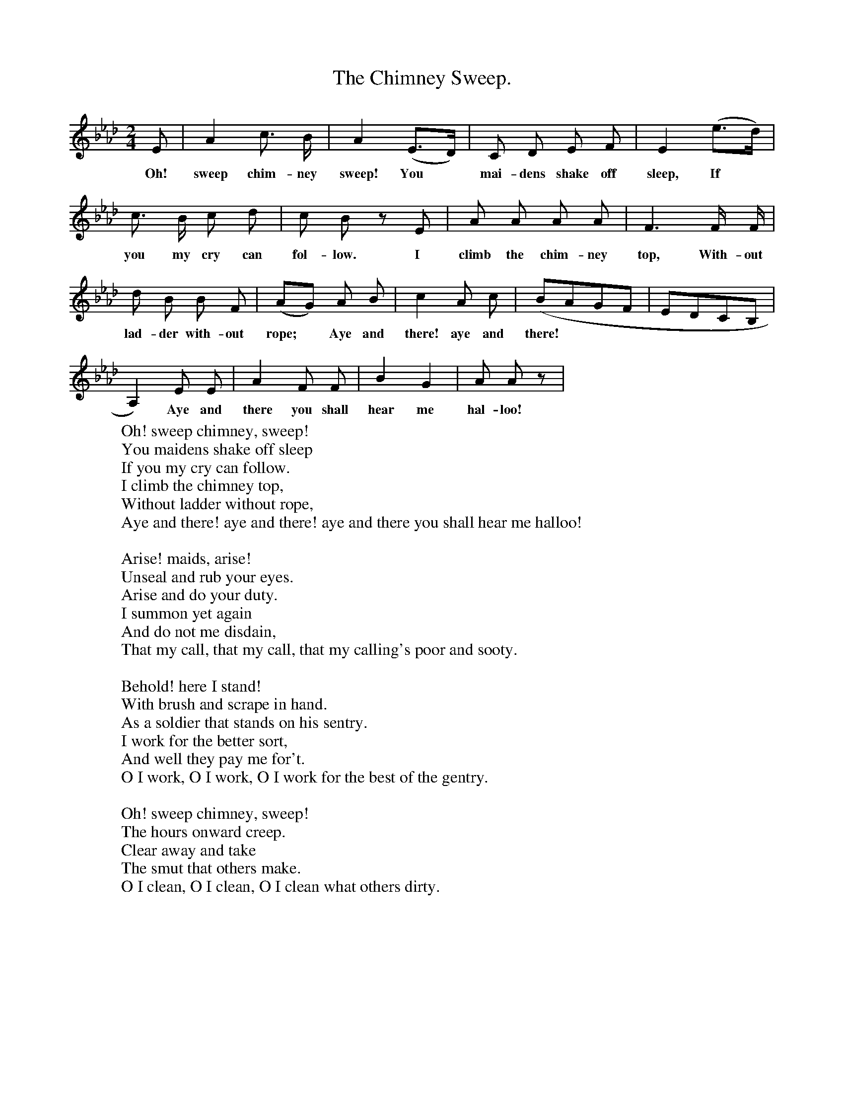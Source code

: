 X:1
T:The Chimney Sweep.
B:Songs of the West by S. Baring-Gould.
S:
M:2/4
L:1/8
K:Ab
E|A2 c3/2 B1/2|A2 (E3/2D1/2)|C D E F|E2 (e3/2d1/2)|
w:Oh! sweep chim-ney sweep! You *mai-dens shake off sleep, If
c3/2 B1/2 c d|c B z E|A A A A|F3 F1/2 F1/2|
w:you my cry can fol-low. I climb the chim-ney top, With-out
d B B F|(AG) A B|c2 A c|(BAGF|EDCB,|
w:lad-der with-out rope; *Aye and there! aye and there!
A,2) E E|A2 F F|B2 G2|A A z|
w:*Aye and there you shall hear me hal-loo!
W:Oh! sweep chimney, sweep!
W:You maidens shake off sleep
W:If you my cry can follow.
W:I climb the chimney top,
W:Without ladder without rope,
W:Aye and there! aye and there! aye and there you shall hear me halloo!
W:
W:Arise! maids, arise!
W:Unseal and rub your eyes.
W:Arise and do your duty.
W:I summon yet again
W:And do not me disdain,
W:That my call, that my call, that my calling's poor and sooty.
W:
W:Behold! here I stand!
W:With brush and scrape in hand.
W:As a soldier that stands on his sentry.
W:I work for the better sort,
W:And well they pay me for't.
W:O I work, O I work, O I work for the best of the gentry.
W:
W:Oh! sweep chimney, sweep!
W:The hours onward creep.
W:Clear away and take
W:The smut that others make.
W:O I clean, O I clean, O I clean what others dirty.
